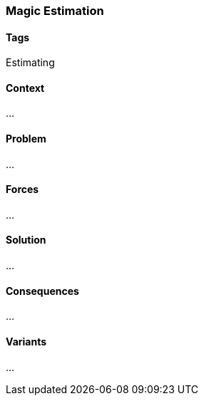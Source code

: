 === Magic Estimation

==== Tags

Estimating

==== Context

...

==== Problem

...

==== Forces

...

==== Solution

...

==== Consequences

...

==== Variants

...
